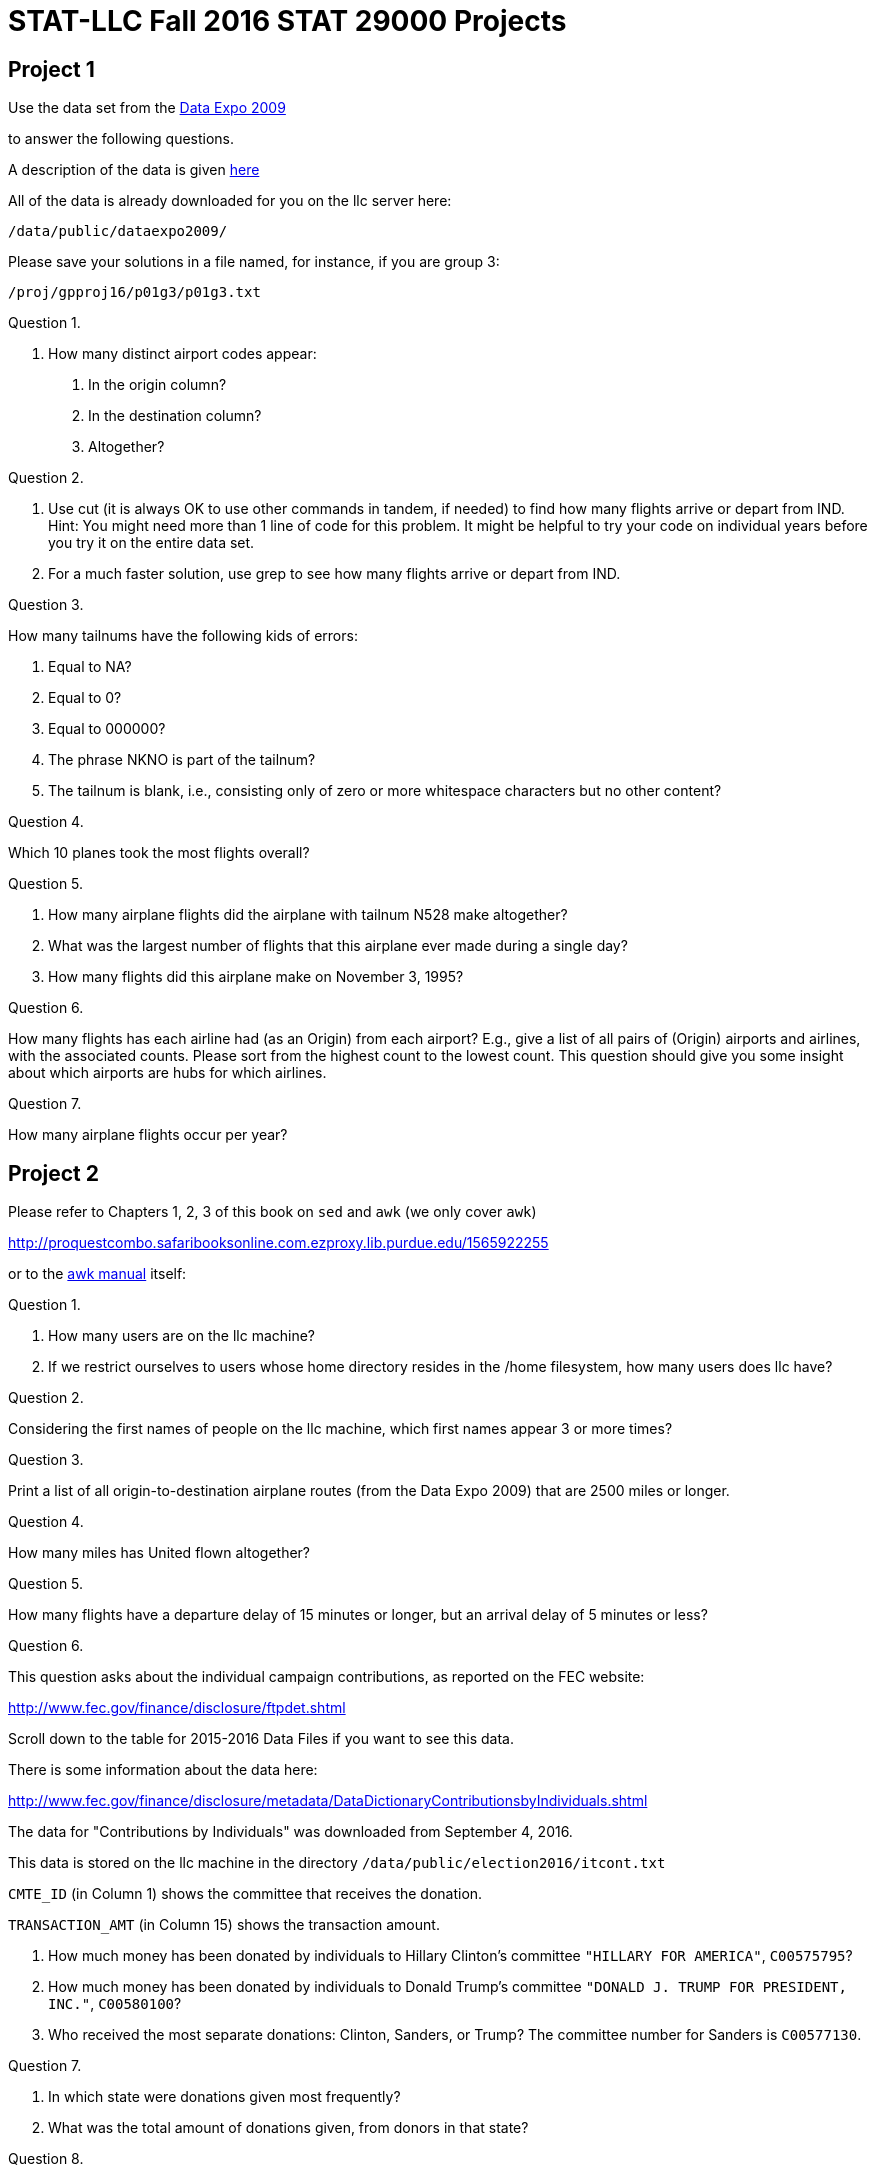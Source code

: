 = STAT-LLC Fall 2016 STAT 29000 Projects

== Project 1

Use the data set from the http://stat-computing.org/dataexpo/2009/[Data Expo 2009]

to answer the following questions.

A description of the data is given http://stat-computing.org/dataexpo/2009/the-data.html[here]

All of the data is already downloaded for you on the llc server here:

`/data/public/dataexpo2009/`

Please save your solutions in a file named, for instance, if you are group 3:

`/proj/gpproj16/p01g3/p01g3.txt`

Question 1.

1.  How many distinct airport codes appear:

a.  In the origin column?

b.  In the destination column?

c.  Altogether?

Question 2.

a.  Use cut (it is always OK to use other commands in tandem, if needed) to find how many flights arrive or depart from IND.  Hint: You might need more than 1 line of code for this problem.  It might be helpful to try your code on individual years before you try it on the entire data set.

b.  For a much faster solution, use grep to see how many flights arrive or depart from IND.

Question 3.

How many tailnums have the following kids of errors:

a.  Equal to NA?

b.  Equal to 0?

c.  Equal to 000000?

d.  The phrase NKNO is part of the tailnum?

e.  The tailnum is blank, i.e., consisting only of zero or more whitespace characters but no other content?

Question 4.

Which 10 planes took the most flights overall?

Question 5.

a.  How many airplane flights did the airplane with tailnum N528 make altogether?

b.  What was the largest number of flights that this airplane ever made during a single day?

c.  How many flights did this airplane make on November 3, 1995?

Question 6.

How many flights has each airline had (as an Origin) from each airport?  E.g., give a list of all pairs of (Origin) airports and airlines, with the associated counts.  Please sort from the highest count to the lowest count.  This question should give you some insight about which airports are hubs for which airlines.

Question 7.

How many airplane flights occur per year?

== Project 2

Please refer to Chapters 1, 2, 3 of
this book on `sed` and `awk` (we only cover `awk`)

http://proquestcombo.safaribooksonline.com.ezproxy.lib.purdue.edu/1565922255

or to the http://www.gnu.org/software/gawk/manual/[awk manual] itself:

Question 1.

a.  How many users are on the llc machine?

b.  If we restrict ourselves to users whose home directory resides
        in the /home filesystem, how many users does llc have?

Question 2.

Considering the first names of people on the llc machine, which first names appear 3 or more times?

Question 3.

Print a list of all origin-to-destination airplane routes (from the Data Expo 2009) that are 2500 miles or longer.

Question 4.

How many miles has United flown altogether?

Question 5.

How many flights have a departure delay of 15 minutes or longer, but an arrival delay of 5 minutes or less?

Question 6.

This question asks about the individual campaign contributions, as reported on the FEC website:

http://www.fec.gov/finance/disclosure/ftpdet.shtml

Scroll down to the table for 2015-2016 Data Files if you want to see this data.

There is some information about the data here:

http://www.fec.gov/finance/disclosure/metadata/DataDictionaryContributionsbyIndividuals.shtml

The data for "Contributions by Individuals" was downloaded from September 4, 2016.

This data is stored on the llc machine in the directory `/data/public/election2016/itcont.txt`

`CMTE_ID` (in Column 1) shows the committee that receives the donation.

`TRANSACTION_AMT` (in Column 15) shows the transaction amount.

a. How much money has been donated by individuals to Hillary Clinton's committee `"HILLARY FOR AMERICA"`, `C00575795`?

b. How much money has been donated by individuals to Donald Trump's committee `"DONALD J. TRUMP FOR PRESIDENT, INC."`, `C00580100`?

c. Who received the most separate donations: Clinton, Sanders, or Trump?  The committee number for Sanders is `C00577130`.

Question 7.

a.  In which state were donations given most frequently?

b.  What was the total amount of donations given, from donors in that state?

Question 8.

a.  Which campaign did students most frequently give money to, i.e., which was the most popular in terms of the number of donations? (not the dollar amount)

A person can be classified as a student, for the purpose of this problem, if STUDENT appears as part of their job title.

b.  Which campaign was second most popular with the students? (Hint: This is not explicitly Clinton, Sanders, or Trump!)

c.  Which campaign was third most popular with the students?

Question 9.

a.  In which state do most homemakers live?

b.  How much money (dollar amount) was donated altogether by homemakers?

Question 10.

10.  Consider the data files in `/data/public/subtraction` which have the form x followed by some number(s) followed by `t16384.txt`

How many bytes are stored altogether in these files?
Hint:  Do not use `wc`.  That would take way too long.

Bonus question:  Considering the files from question 10, how many occurrences are there of the character 0? 1? 2? ... 9?

(This question is not required but might be fun to try.)


== Project 3

Question 1.

This question asks about the individual campaign contributions, as reported on the FEC website:

http://www.fec.gov/finance/disclosure/ftpdet.shtml

Scroll down to the table for 2015-2016 Data Files if you want to see this data. There is some information about the data here:

http://www.fec.gov/finance/disclosure/metadata/DataDictionaryContributionsbyIndividuals.shtml

The data for "Contributions by Individuals" was downloaded from September 4, 2016.

This data is stored on the llc machine in the directory `/data/public/election2016/itcont.txt`

On which day of the election season were the average donations (by dollar amount) the largest?

Question 2.

a. On which 10 days of the campaign were the largest number of donations made?

b. On which 10 days of the campaign were the largest dollar amounts of donations made?

Question 3.

a. How many donations were made by people who declared themselves to be Purdue employees?

b. How many of those donations came from Purdue employees who live in West Lafayette?

c. Among all Purdue donations from 3a, which campaign account received the largest number of donations?

Question 4.

Consider (only) the residents of Lafayette and West Lafayette.  What is the size of an average donation from such people?

Question 5.

a. Which 10 professions made the largest numbers of donations?  (Do not worry about the dollar amount of the donations.)

b. Which 10 professions had the largest total dollar amount of donations?

Question 6.

Find the total dollar amount of contributions, grouped according to each of the following individual zip codes: 47901, 47902, 47903, 47904, 47905, 47906, 47907, 47909, 47996.  If a zip code is listed as a 9-digit zip, then you need to (first) trim it down to a 5-digit zip code.  Hint: strtrim might be helpful for this purpose.

Question 7.

a. Find the top 15 cities in Indiana according to the total amount of money donated.

b. Find the top 15 cities in the USA, according to the total amount of money donated.

Question 8.

a. On which day of the election season did Hillary Clinton receive the largest amount of money?

b. On which day of the election season did Donald Trump receive the largest amount of money?

You may use the campaign numbers from the last project, namely:

`"HILLARY FOR AMERICA"`, `C00575795`

and

`"DONALD J. TRUMP FOR PRESIDENT, INC."`, `C00580100`

Question 9.

a.  Paste together (using the paste command) into a new vector the following information about each donor: the Name, City, State, and Zip_Code.

Then answer the following questions, using the vector from 9a to identify the donors in a (hopefully) unique way.

b.  Which donor donated the most times to Clinton's campaign?

c.  Which donor donated the most times to Trump's campaign?

d.  How many people have chosen to donate to both of the campaigns, i.e., they donated money to both Clinton and Trump?


== Project 4

Project 4 is a mini-project:

Take the project 3 discussion and code, and embed it into an RMarkdown document.

Please write English sentences to explain how your code from project 3 works. It is worthwhile to discuss your solutions with the other students in your group, to make sure that you all agree on the code itself, and on the explanations.

For your submission, submit 4 files.

For example, for group 1, please submit:

`p04g1.Rmd`   (an RMarkdown file)
`p04g1.docx`  (a Word file)
`p04g1.pdf`   (an Adobe Acrobat pdf file)
`p04g1.html`  (an html file)


== Project 5

Use the following function to extract data from the database of the NSF Center for Coastal Margin Observation & Prediction

[source,r]
----
library("ncdf4")

myfunction <- function( mystation, mylength, mymonth, myyear ) {
  
  mystring <- paste("http://amb6400b.stccmop.org:8080/thredds/dodsC/preliminary_data/", sprintf("saturn%02d", mystation),"/", sprintf("saturn%02d", mystation), ".", mylength , ".A.CT/", myyear, sprintf("%02d",mymonth), ".nc", sep="")
  
  mync <- nc_open(mystring)
  
  tempDF <- as.data.frame( lapply(1:mync$nvars, function(j) {ncvar_get(mync, mync$var[[j]])} ))
  
  names(tempDF) <- sapply(1:mync$nvars, function(j) mync$var[[j]]$name)
  
  tempDF$time <- ncvar_get(mync, "time")
  tempDF$length <- mylength
  tempDF$year <- myyear
  tempDF$month <- mymonth
  tempDF$days <- as.POSIXlt(tempDF$time, tz="PST8PDT", origin = "1970-01-01")$mday
  
  nc_close(mync)    
  return(tempDF)    
}
----

Question 1.

This question asks about the individual campaign contributions, as reported on the FEC website:

a. Create a vector corresponding to the 84 months from Nov 2009 through Oct 2016, and create a second vector containing the corresponding years.

b. Use these vectors in the context of an mapply function, to obtain the 84 months of data about the water temperature, salinity, and electrical conductivity at the SATURN03 station at the depth 2.4m. The result should be a list that contains 84 data.frames.

c. Use the sapply function to verify that all 84 data.frames have the variable names in the same order.

d. Use the do.call function to rbind these 84 data.frames into one data.frame called bigDF24. Check that the resulting data.frame has a little more than 7 million observations.

e. Repeat the steps above, to gather the data about these same 3 variables from depth 8.2m into one data.frame called bigDF82 (which will have a little less than 6 million observations).

Question 2.

a. Restricting attention to the 2.4m data, what is the longest time period for which no data is available, i.e., what is the longest time period in which no data is collected?

b. On which day does that biggest gap occur?

Question 3.

a. Find the daily mean values for water_temperature at depth 2.4m.

b. Plot the resulting daily mean values for water_temperature at depth 2.4m.

c. Re-consider 3a and 3b for water_electrical_conductivity, and then also for water_salinity.

Question 4.

a. Decide what constitutes a false reading, i.e., data that is probably an outlier. What are your criteria for having a false reading?

b. How many false readings occur at depth 2.4m? Please break your responses down to a month-by-month tally, for each variable.

Question 5.

The goal of this question is to scrape the Hot 100 chart from Billboard. This chart is posted every Saturday. The first chart is here:

http://www.billboard.com/charts/hot-100/1958-08-09

and the most current chart is here:

http://www.billboard.com/charts/hot-100/2016-10-08

Use the system and either the wget or curl command, inside R, to scrape all of these charts (in XML format) into the <strong>scratch</strong> folder for your team.

Hint: It might be helpful to use the sapply and paste commands, as well as the `seq.Date` help page. After you have scraped all of the charts in XML format, then zip the results into one file, so that you can use them during a later project.

It is NOT NECESSARY to extract the titles and artists for the songs in the database. Just download the 3000+ webpages from the web (each one in XML), and we'll come back later to this data, to scrape the titles and artists, and do some analysis. For now, we just want to download the data files.

Question 6.

Consider the New York City taxi data located at:

http://www.nyc.gov/html/tlc/html/about/trip_record_data.shtml

Here is a data dictionary:

http://www.nyc.gov/html/tlc/downloads/pdf/data_dictionary_trip_records_yellow.pdf

Use the system and either the wget or curl command, inside R, to scrape all of the yellow taxi cab data (in CSV format) into the *scratch* folder for your team. You can scrape these directly using bash if you prefer (in fact, that is probably recommended), but make sure that the code that you use to scrape them is succinct, and if you make bash calls, please use the system command in R to make them.

Question 7.

You may want to cut the data in various ways in bash (again using the system command in R), before answering the following questions:

a. On which day did the most taxi cab rides occur? If a ride goes past midnight, use the start of the ride for the date of the ride.

b. For each day, determine the distribution of the number of passengers. Your output should allow you to answer questions like the following: On January 1, 2016, how many rides had 1 passenger? 2 passengers? 3 passengers? Etc.?

Question 8.

a. For each day, determine the average distance of a taxi cab ride.

b. For each day, determine the average number of passengers.

Question 9.

a. On which type of day (Sun, Mon, …, Sat) is the average distance of a ride the longest?

b. On which type of day (Sun, Mon, …, Sat) is the average number of passengers in a car the largest?

Question 10.

Put the resulting answers from this entire project into an RMarkdown file.


== Project 6


During Project 5, question 5, you scraped the data from all of the BillBoard charts. In this project, you can have freedom to explore questions about the data.
To scrape the information from the first Hot 100 chart, you can use XPath. First it is necessary to install XPath.

[source,r]
----
install.packages("XML",repos="http://cran.us.r-project.org")
library("XML")
----

Then it is necessary to parse the XML source.

`mydoc <- htmlParse("/Users/mdw/1958-08-09")`

Now you are able to make queries about the XML content in a page. For instance,

[source,r]
----
mysongs <- xpathSApply(mydoc, "//*/div[@class='chart-row__title']/h2[@class='chart-row__song']", xmlValue)
mysongs
  [1] "Poor Little Fool"                                        
  [2] "Patricia"                                                
  [3] "Splish Splash"                                           
  [4] "Hard Headed Woman"                                       
  [5] "When"                                                    
  [6] "Rebel-'Rouser"                                           
  [7] "Yakety Yak"                                              
  [8] "My True Love"                                            
  [9] "Willie And The Hand Jive"                                
 [10] "Fever"                                                   
 [11] "Ginger Bread"                                            
 [12] "Just A Dream"                                            
 [13] "Left Right Out Of Your Heart (Hi Lee Hi Lo Hi Lup Up Up)"
 [14] "If Dreams Came True"                                     
 [15] "For Your Precious Love"                                  
 [16] "One Summer Night"                                        
 [17] "Endless Sleep"                                           
 [18] "Little Star"                                             
 [19] "Everybody Loves A Lover"                                 
 [20] "Do You Want To Dance"                                    
 [21] "Guess Things Happen That Way"                            
 [22] "A Certain Smile"                                         
 [23] "Western Movies"                                          
 [24] "The Purple People Eater"                                 
 [25] "What Am I Living For"                                    
 [26] "Born Too Late"                                           
 [27] "Think It Over"                                           
 [28] "Secretly"                                                
 [29] "Enchanted Island"                                        
 [30] "Angel Baby"                                              
 [31] "Chantilly Lace"                                          
 [32] "Blue Blue Day"                                           
 [33] "The Freeze"                                              
 [34] "Don't Ask Me Why"                                        
 [35] "Rock-in Robin"                                           
 [36] "No Chemise, Please"                                      
 [37] "Moon Talk"                                               
 [38] "Somebody Touched Me"                                     
 [39] "That's How Much I Love You"                              
 [40] "Crazy Eyes For You"                                      
 [41] "Early In The Morning"                                    
 [42] "You Cheated"                                             
 [43] "Come What May"                                           
 [44] "Jennie Lee"                                              
 [45] "Kathy-O"                                                 
 [46] "(It's Been A Long Time) Pretty Baby"                     
 [47] "I Wonder Why"                                            
 [48] "Return To Me"                                            
 [49] "All I Have To Do Is Dream"                               
 [50] "By The Light Of The Silvery Moon"                        
 [51] "Baubles, Bangles And Beads"                              
 [52] "Early In The Morning"                                    
 [53] "Come Closer To Me (Acercate Mas)"                        
 [54] "Nel Blu Dipinto Di Blu (Volare)"                         
 [55] "Let's Go Steady For The Summer"                          
 [56] "Leroy"                                                   
 [57] "You Need Hands"                                          
 [58] "Fool's Paradise"                                         
 [59] "Young And Warm And Wonderful"                            
 [60] "Over And Over"                                           
 [61] "Itchy Twitchy Feeling"                                   
 [62] "For Your Love"                                           
 [63] "High School Confidential"                                
 [64] "Padre"                                                   
 [65] "You're Making A Mistake"                                 
 [66] "Delicious!"                                              
 [67] "Big Man"                                                 
 [68] "Volare (Nel Blu Dipinto Di Blu)"                         
 [69] "Op"                                                      
 [70] "Don't Go Home"                                           
 [71] "Got A Match?"                                            
 [72] "Stupid Cupid"                                            
 [73] "Hey Girl - Hey Boy"                                      
 [74] "Gotta Have Rain"                                         
 [75] "Win Your Love For Me"                                    
 [76] "Midnight"                                                
 [77] "Happy Years"                                             
 [78] "Betty Lou Got A New Pair Of Shoes"                       
 [79] "The Bird On My Head"                                     
 [80] "Johnny B. Goode"                                         
 [81] "Beautiful Delilah"                                       
 [82] "Blip Blop"                                               
 [83] "Try The Impossible"                                      
 [84] "Summertime Blues"                                        
 [85] "Got A Match?"                                            
 [86] "To Be Loved"                                             
 [87] "Jealousy"                                                
 [88] "Just Like In The Movies"                                 
 [89] "Blue Boy"                                                
 [90] "Stay"                                                    
 [91] "The Purple People Eater Meets The Witch Doctor"          
 [92] "Bird Dog"                                                
 [93] "Are You Really Mine"                                     
 [94] "She Was Only Seventeen (He Was One Year More)"           
 [95] "Little Mary"                                             
 [96] "Over And Over"                                           
 [97] "I Believe In You"                                        
 [98] "Little Serenade"                                         
 [99] "I'll Get By (As Long As I Have You)"                     
[100] "Judy"</code>
----

or like this

[source,r]
----
myartists <- xpathSApply(mydoc, "//*/div[@class='chart-row__title']/h3[@class='chart-row__artist']|//*/div[@class='chart-row__title']/a[@class='chart-row__artist']", xmlValue)
myartists
  [1] "\n                                Ricky Nelson\n                            "                               
  [2] "\n                                Perez Prado And His Orchestra\n                            "              
  [3] "\n                                Bobby Darin\n                            "                                
  [4] "\n                                Elvis Presley With The Jordanaires\n                            "         
  [5] "\n                                Kalin Twins\n                            "                                
  [6] "\n                                Duane Eddy His Twangy Guitar And The Rebels\n                            "
  [7] "\n                                The Coasters\n                            "                               
  [8] "\n                                Jack Scott\n                            "                                 
  [9] "\n                                The Johnny Otis Show\n                            "                       
 [10] "\n                                Peggy Lee\n                            "                                  
 [11] "\n                                Frankie Avalon\n                            "                             
 [12] "\n                                Jimmy Clanton And His Rockets\n                            "              
 [13] "\n                                Patti Page\n                            "                                 
 [14] "\n                                Pat Boone\n                            "                                  
 [15] "\n                                Jerry Butler and The Impressions\n                            "           
 [16] "\n                                The Danleers\n                            "                               
 [17] "\n                                Jody Reynolds\n                            "                              
 [18] "\n                                The Elegants\n                            "                               
 [19] "\n                                Doris Day\n                            "                                  
 [20] "\n                                Bobby Freeman\n                            "                              
 [21] "\n                                Johnny Cash And The Tennessee Two\n                            "          
 [22] "\n                                Johnny Mathis\n                            "                              
 [23] "\n                                The Olympics\n                            "                               
 [24] "\n                                Sheb Wooley\n                            "                                
 [25] "\n                                Chuck Willis\n                            "                               
 [26] "\n                                Poni-Tails\n                            "                                 
 [27] "\n                                The Crickets\n                            "                               
 [28] "\n                                Jimmie Rodgers\n                            "                             
 [29] "\n                                The Four Lads\n                            "                              
 [30] "\n                                Dean Martin\n                            "                                
 [31] "\n                                Big Bopper\n                            "                                 
 [32] "\n                                Don Gibson\n                            "                                 
 [33] "\n                                Tony And Joe\n                            "                               
 [34] "\n                                Elvis Presley With The Jordanaires\n                            "         
 [35] "\n                                Bobby Day\n                            "                                  
 [36] "\n                                Gerry Granahan\n                            "                             
 [37] "\n                                Perry Como\n                            "                                 
 [38] "\n                                Buddy Knox with the Rhythm Orchids\n                            "         
 [39] "\n                                Pat Boone\n                            "                                  
 [40] "\n                                Bobby Hamilton\n                            "                             
 [41] "\n                                Buddy Holly\n                            "                                
 [42] "\n                                The Slades\n                            "                                 
 [43] "\n                                Clyde McPhatter\n                            "                            
 [44] "\n                                Jan &amp; Arnie\n                            "                                
 [45] "\n                                The Diamonds\n                            "                               
 [46] "\n                                Gino &amp; Gina\n                            "                                
 [47] "\n                                Dion &amp; The Belmonts\n                            "                        
 [48] "\n                                Dean Martin\n                            "                                
 [49] "\n                                The Everly Brothers\n                            "                        
 [50] "\n                                Jimmy Bowen with the Rhythm Orchids\n                            "        
 [51] "\n                                The Kirby Stone Four\n                            "                       
 [52] "\n                                The Rinky-Dinks\n                            "                            
 [53] "\n                                Nat King Cole\n                            "                              
 [54] "\n                                Domenico Modugno\n                            "                           
 [55] "\n                                The Three G's\n                            "                              
 [56] "\n                                Jack Scott\n                            "                                 
 [57] "\n                                Eydie Gorme\n                            "                                
 [58] "\n                                The Crickets\n                            "                               
 [59] "\n                                Tony Bennett\n                            "                               
 [60] "\n                                Bobby Day\n                            "                                  
 [61] "\n                                Bobby Hendricks\n                            "                            
 [62] "\n                                Ed Townsend\n                            "                                
 [63] "\n                                Jerry Lee Lewis And His Pumping Piano\n                            "      
 [64] "\n                                Toni Arden\n                            "                                 
 [65] "\n                                The Platters\n                            "                               
 [66] "\n                                Jim Backus &amp; Friend\n                            "                        
 [67] "\n                                The Four Preps\n                            "                             
 [68] "\n                                Dean Martin\n                            "                                
 [69] "\n                                The Honeycones\n                            "                             
 [70] "\n                                The Playmates\n                            "                              
 [71] "\n                                Frank Gallup\n                            "                               
 [72] "\n                                Connie Francis\n                            "                             
 [73] "\n                                Oscar McLollie and Jeanette Baker\n                            "          
 [74] "\n                                Eydie Gorme\n                            "                                
 [75] "\n                                Sam Cooke\n                            "                                  
 [76] "\n                                Paul Anka\n                            "                                  
 [77] "\n                                The Diamonds\n                            "                               
 [78] "\n                                Bobby Freeman\n                            "                              
 [79] "\n                                David Seville\n                            "                              
 [80] "\n                                Chuck Berry\n                            "                                
 [81] "\n                                Chuck Berry\n                            "                                
 [82] "\n                                Bill Doggett\n                            "                               
 [83] "\n                                Lee Andrews And The Hearts\n                            "                 
 [84] "\n                                Eddie Cochran\n                            "                              
 [85] "\n                                The Daddy-O's\n                            "                              
 [86] "\n                                Jackie Wilson\n                            "                              
 [87] "\n                                Kitty Wells\n                            "                                
 [88] "\n                                The Upbeats\n                            "                                
 [89] "\n                                Jim Reeves\n                            "                                 
 [90] "\n                                The Ames Brothers\n                            "                          
 [91] "\n                                Joe South\n                            "                                  
 [92] "\n                                The Everly Brothers\n                            "                        
 [93] "\n                                Jimmie Rodgers\n                            "                             
 [94] "\n                                Marty Robbins\n                            "                              
 [95] "\n                                Fats Domino\n                            "                                
 [96] "\n                                Thurston Harris\n                            "                            
 [97] "\n                                Robert &amp; Johnny\n                            "                            
 [98] "\n                                The Ames Brothers\n                            "                          
 [99] "\n                                Billy Williams\n                            "                             
[100] "\n                                Frankie Vaughan\n                            "
myartists <- sub("^\\s+", "", myartists)
myartists <- sub("\\s+$", "", myartists)
myartists
  [1] "Ricky Nelson"                               
  [2] "Perez Prado And His Orchestra"              
  [3] "Bobby Darin"                                
  [4] "Elvis Presley With The Jordanaires"         
  [5] "Kalin Twins"                                
  [6] "Duane Eddy His Twangy Guitar And The Rebels"
  [7] "The Coasters"                               
  [8] "Jack Scott"                                 
  [9] "The Johnny Otis Show"                       
 [10] "Peggy Lee"                                  
 [11] "Frankie Avalon"                             
 [12] "Jimmy Clanton And His Rockets"              
 [13] "Patti Page"                                 
 [14] "Pat Boone"                                  
 [15] "Jerry Butler and The Impressions"           
 [16] "The Danleers"                               
 [17] "Jody Reynolds"                              
 [18] "The Elegants"                               
 [19] "Doris Day"                                  
 [20] "Bobby Freeman"                              
 [21] "Johnny Cash And The Tennessee Two"          
 [22] "Johnny Mathis"                              
 [23] "The Olympics"                               
 [24] "Sheb Wooley"                                
 [25] "Chuck Willis"                               
 [26] "Poni-Tails"                                 
 [27] "The Crickets"                               
 [28] "Jimmie Rodgers"                             
 [29] "The Four Lads"                              
 [30] "Dean Martin"                                
 [31] "Big Bopper"                                 
 [32] "Don Gibson"                                 
 [33] "Tony And Joe"                               
 [34] "Elvis Presley With The Jordanaires"         
 [35] "Bobby Day"                                  
 [36] "Gerry Granahan"                             
 [37] "Perry Como"                                 
 [38] "Buddy Knox with the Rhythm Orchids"         
 [39] "Pat Boone"                                  
 [40] "Bobby Hamilton"                             
 [41] "Buddy Holly"                                
 [42] "The Slades"                                 
 [43] "Clyde McPhatter"                            
 [44] "Jan &amp; Arnie"                                
 [45] "The Diamonds"                               
 [46] "Gino &amp; Gina"                                
 [47] "Dion &amp; The Belmonts"                        
 [48] "Dean Martin"                                
 [49] "The Everly Brothers"                        
 [50] "Jimmy Bowen with the Rhythm Orchids"        
 [51] "The Kirby Stone Four"                       
 [52] "The Rinky-Dinks"                            
 [53] "Nat King Cole"                              
 [54] "Domenico Modugno"                           
 [55] "The Three G's"                              
 [56] "Jack Scott"                                 
 [57] "Eydie Gorme"                                
 [58] "The Crickets"                               
 [59] "Tony Bennett"                               
 [60] "Bobby Day"                                  
 [61] "Bobby Hendricks"                            
 [62] "Ed Townsend"                                
 [63] "Jerry Lee Lewis And His Pumping Piano"      
 [64] "Toni Arden"                                 
 [65] "The Platters"                               
 [66] "Jim Backus &amp; Friend"                        
 [67] "The Four Preps"                             
 [68] "Dean Martin"                                
 [69] "The Honeycones"                             
 [70] "The Playmates"                              
 [71] "Frank Gallup"                               
 [72] "Connie Francis"                             
 [73] "Oscar McLollie and Jeanette Baker"          
 [74] "Eydie Gorme"                                
 [75] "Sam Cooke"                                  
 [76] "Paul Anka"                                  
 [77] "The Diamonds"                               
 [78] "Bobby Freeman"                              
 [79] "David Seville"                              
 [80] "Chuck Berry"                                
 [81] "Chuck Berry"                                
 [82] "Bill Doggett"                               
 [83] "Lee Andrews And The Hearts"                 
 [84] "Eddie Cochran"                              
 [85] "The Daddy-O's"                              
 [86] "Jackie Wilson"                              
 [87] "Kitty Wells"                                
 [88] "The Upbeats"                                
 [89] "Jim Reeves"                                 
 [90] "The Ames Brothers"                          
 [91] "Joe South"                                  
 [92] "The Everly Brothers"                        
 [93] "Jimmie Rodgers"                             
 [94] "Marty Robbins"                              
 [95] "Fats Domino"                                
 [96] "Thurston Harris"                            
 [97] "Robert &amp; Johnny"                            
 [98] "The Ames Brothers"                          
 [99] "Billy Williams"                             
[100] "Frankie Vaughan"</code>
----

Did it work?

[source,r]
----
length(mysongs)
[1] 100
length(myartists)
[1] 100
----


Question 1.

a. Write a function that takes one date as input, and it extracts the song titles for that week.

b. Use the sapply and the unlist function to get a vector of all of the song titles for all of the weeks.

c. Write a function that takes one date as input, and it extracts the artists for that week.

d. Use the sapply and the unlist function to get a vector of all of the artists for all of the weeks.

Hint: It might be helpful to use:

`mydates <- seq(as.Date("1958-08-09"), as.Date("2016-10-08"), by = "week")`

Question 2.

Take your data from Question 1 and build a `data.frame` with four columns: the artists, the songs, the weeks, and the rank within the week. You will need to build another function to extract the positions.

Questions 3-10.

Ask 8 questions about the Billboard data, and answer each question, using the data.frame that you have built. It would be nice to make some visualizations about the data, for some of your questions. Have fun!


== Project 7

Question 1.

Find out how many games that each baseball team won in 2015. Your result should have 30 rows.

Question 2.

Find the years in which the Chicago Cubs won at least 95 games. Your result should have 7 rows.

Question 3.

Find the statistics for how many home runs that Ernie Banks hit with a year-by-year breakdown, while he was playing for the Chicago Cubs. FYI, Ernie Banks was awarded the Presidential Medal of Freedom in 2013,  for his contribution to sports. Your result should have 19 rows.

Question 4.

Identify each player who hit 40 or more home runs during a year, while they were playing with the Chicago Cubs. Your result should have 18 rows, and some players achieved such an accomplishment several times (and will therefore appear in the list multiple times).

Question 5.

Have there been any Chicago Cubs players to get 100 or more runs in a single season? Find all such Cubs players who had such an achievement since 2000.

Question 6.

Find, for each year since 1960, how many Chicago Cubs players there were in each year.  Your result should have 56 rows.

Question 7.

Find the player who had the largest number of doubles in one season.

Hint for questions 8, 9, 10:

You might need/want to use `HAVING` near the end of your query on each question.

Question 8.

Find the teams and years in which a team won at least 105 games that year. Your result should have 18 rows. Notice that some players achieved this feat during more than 1 season.

Question 9.

Find the breakdown of players who had 500 or more home runs during their lifetime.  Your result should have 26 rows.

Question 10.

Just like we adjusted the data type and the indexing for some of the batting, master, and teams tables, please go ahead and adjust the data types and indexing in the pitching table as follows:

[source,sql]
----
alter table pitching modify playerID varchar(20);
alter table pitching modify teamID varchar(20);
----

We should also build an index for each of these fields, as follows:

[source,sql]
----
alter table pitching add index pitching_playerID(playerID);
alter table pitching add index pitching_teamID(teamID);
----

Now find the pitchers who have made at least 3000 strikeouts during their career. Your result should have 16 rows.


== Project 8

Question 1.

Make several plots that compare the abilities of the Boston Red Sox batters and the New York Yankees batters.  It is worthwhile to consider several of their batting characteristics, i.e., do not just consider hits or home runs.  Can you make a convincing argument (using one or more plots) that one or the other of them is usually the stronger team, say, within our lifetimes?

Question 2.

Is a player's number of hits correlated with his number of home runs?  Make some plots to argue for or against such a correlation.

Question 3.

Triples are rare in baseball.  Have they become more or less likely over the years?  Be sure to properly normalize whatever kind of justification you use.  For instance, it would not be reasonable to just compare the number of triples overall, because there are more teams playing baseball now, as compared to twenty years ago.  Use at least one visualization to support your argument.

Question 4.

Pitchers are judged by various criteria, e.g., their E.R.A., their number of strikeouts, etc.  The standards of what makes a "good" player have changed over the years; this can be seen as the trends in some pitching attributes have changed over the years.  Identify one such pitching attribute that has gradually changed over the years, and use a visualization to describe the way(s) in which this attribute has changed.

Question 5.

Pick a fixed year in baseball (you can choose the year) and use some visualizations to describe which teams are the strongest in both batting and pitching (i.e., teams that are simultaneously good in both batting and pitching).  Use one or more plots to support your opinion about which teams are the strongest in that fixed year.

Question 6.

The Chicago Cubs won the World Series this year.  Have they been improving during the last five years (2011-2015), leading up to this year?  Make a case for or against this argument, and use at least one visualization to justify your argument.


== Project 9

Something went very, very unexpected in the Presidential Election 2016.

Spend this week finding 6 visualizations of the election data (either before or after the election).  Find things that the visualizations do well, and find things that they do poorly. I.e., make some critiques, as a team, of the visualizations.

I suggest that you first consider some of the bad ways of depicting data seen in this article:

http://www.jstor.org.ezproxy.lib.purdue.edu/stable/2683253

I'm also attaching some scans (in two attached pdf files) from two books that might be helpful.  I just picked out some of the most relevant pages.  One of the books discusses some issues with color, but both books are actually printed in black and white (it is strange, I know).

You can submit your writeup in whatever way looks most professional to you.  Be critical of what you see and what you say about the visualizations that you find!

The due date for Project 9 is Friday, November 18, but you will probably be able to finish it before that, and move onwards to Project 10.


== Project 10

Summarize what you have learned in the course, as follows:

Please find some data on the web that you are interested in (as a group; this will take some initial discussion and agreement).

Scrape data for this project from the web in XML format, and then parse the data using XML tools, and finally design 6 questions about the data, and answer all 6 of your questions.

Since we are focusing on large data, I would like you to (please) have at least 2 million pieces of data in the set that you scrape.  You are certainly welcome to have more than 2 million pieces of data.

You can handle this, I know it for sure!  (For comparison, the airline data set had about 120 million pieces of data.)

I would also request (please) that, once you identify your website with your 2 million (or more) pieces of data, you run your project idea by me.  OK?

Once you have identified your website, and you run your project idea by me, I will ask you to scrape the data from the web, and parse it.  Then you should design 6 or more interesting questions about the data, and answer each of the 6 questions.

At the end, your group will submit the following to me:

The code for scraping the data from the web, and the code for parsing the data, and the 6 questions you designed about the data, and the answers to the 6 questions.

The due date for Project 10 is the end of the final week of classes, i.e., by the end of the day on Friday, December 9.  (We don't have a final exam, of course.)  I just want you to be done with this project before the final exams start, so that it doesn't get in the way of your exams.

If you have any questions, please let me know.  Enjoy! 

